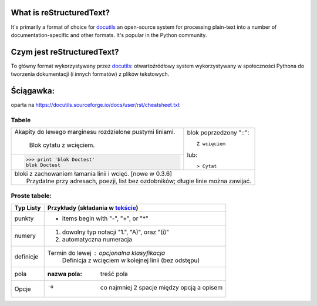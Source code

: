 What is reStructuredText?
=========================

It's primarily a format of choice for `docutils <https://docutils.sourceforge.io/rst.html>`_
an open-source system for processing plain-text into a number of documentation-specific and other formats. It's popular in the Python community.

Czym jest reStructuredText?
===========================

To główny format wykorzystywany przez `docutils <https://docutils.sourceforge.io/rst.html>`_: otwartoźródłowy system wykorzystywany w społeczności Pythona do tworzenia dokumentacji (i innych formatów) z plików tekstowych.

Ściągawka:
==========
oparta na 
https://docutils.sourceforge.io/docs/user/rst/cheatsheet.txt

Tabele
-------


+--------------------------------+-----------------------------------+
| Akapity do lewego marginesu    | blok poprzedzony           "::":: |
| rozdzielone pustymi liniami.   |                                   |
|                                |     Z wcięciem                    |
|     Blok cytatu z wcięciem.    |                                   |
+--------------------------------+ lub::                             |
| >>> print 'blok Doctest'       |                                   |
| blok Doctest                   | > Cytat                           |
+--------------------------------+-----------------------------------+
| | bloki z zachowaniem łamania linii i wcięć. [nowe w 0.3.6]        |
| |     Przydatne przy adresach, poezji, list bez ozdobników; długie |
|       linie można zawijać.                                         |
+--------------------------------------------------------------------+

Proste tabele:
--------------

================  ============================================================
Typ Listy         Przykłady (składania w `tekście <cheatsheet.txt>`_)
================  ============================================================
punkty            * items begin with "-", "+", or "*"
numery            1. dowolny typ notacji "1.", "A)", oraz "(i)"
                  #. automatyczna numeracja
definicje         Termin do lewej : opcjonalna klasyfikacja
                      Definicja z wcięciem w kolejnej linii (bez odstępu)
pola              :nazwa pola: treść pola
Opcje             -o  co najmniej 2 spacje między opcją a opisem
================  ============================================================

